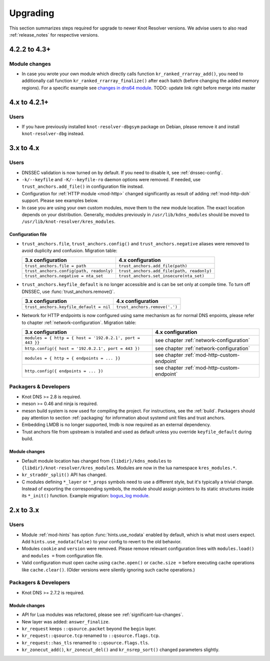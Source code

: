 *********
Upgrading
*********

This section summarizes steps required for upgrade to newer Knot Resolver versions.
We advise users to also read :ref:`release_notes` for respective versions.

4.2.2 to 4.3+
=============

Module changes
--------------

* In case you wrote your own module which directly calls function
  ``kr_ranked_rrarray_add()``, you need to additionally call function
  ``kr_ranked_rrarray_finalize()`` after each batch (before changing
  the added memory regions). For a specific example see `changes in dns64 module
  <https://gitlab.labs.nic.cz/knot/security/knot-resolver/commit/6845a9b8a1c595b5c240fa09eaaafe9f779f28c3#1fe36e8ac0729b279645f7237b7122b1c457a982>`_.
  TODO: update link right before merge into master

.. _upgrade-from-3-to-4:

4.x to 4.2.1+
=============

Users
-----

* If you have previously installed ``knot-resolver-dbgsym`` package on Debian,
  please remove it and install ``knot-resolver-dbg`` instead.

3.x to 4.x
==========

Users
-----

* DNSSEC validation is now turned on by default. If you need to disable it, see
  :ref:`dnssec-config`.
* ``-k/--keyfile`` and ``-K/--keyfile-ro`` daemon options were removed. If needed,
  use ``trust_anchors.add_file()`` in configuration file instead.
* Configuration for :ref:`HTTP module <mod-http>` changed significantly as result of
  adding :ref:`mod-http-doh` support. Please see examples below.
* In case you are using your own custom modules, move them to the new module
  location. The exact location depends on your distribution. Generally, modules previously
  in ``/usr/lib/kdns_modules`` should be moved to ``/usr/lib/knot-resolver/kres_modules``.

Configuration file
~~~~~~~~~~~~~~~~~~

* ``trust_anchors.file``, ``trust_anchors.config()`` and ``trust_anchors.negative``
  aliases were removed to avoid duplicity and confusion. Migration table:

  .. csv-table::
     :header: "3.x configuration", "4.x configuration"

     "``trust_anchors.file = path``", "``trust_anchors.add_file(path)``"
     "``trust_anchors.config(path, readonly)``", "``trust_anchors.add_file(path, readonly)``"
     "``trust_anchors.negative = nta_set``", "``trust_anchors.set_insecure(nta_set)``"

* ``trust_anchors.keyfile_default`` is no longer accessible and is can be set
  only at compile time. To turn off DNSSEC, use :func:`trust_anchors.remove()`.

  .. csv-table::
     :header: "3.x configuration", "4.x configuration"

     "``trust_anchors.keyfile_default = nil``", "``trust_anchors.remove('.')``"

* Network for HTTP endpoints is now configured using same mechanism as for normal DNS enpoints,
  please refer to chapter :ref:`network-configuration`. Migration table:

  .. csv-table::
     :header: "3.x configuration", "4.x configuration"

     "``modules = { http = { host = '192.0.2.1', port = 443 }}``","see chapter :ref:`network-configuration`"
     "``http.config({ host = '192.0.2.1', port = 443 })``","see chapter :ref:`network-configuration`"
     "``modules = { http = { endpoints = ... }}``","see chapter :ref:`mod-http-custom-endpoint`"
     "``http.config({ endpoints = ... })``","see chapter :ref:`mod-http-custom-endpoint`"

Packagers & Developers
----------------------

* Knot DNS >= 2.8 is required.
* meson >= 0.46 and ninja is required.
* meson build system is now used for compiling the project. For instructions, see
  the :ref:`build`. Packagers should pay attention to section :ref:`packaging`
  for information about systemd unit files and trust anchors.
* Embedding LMDB is no longer supported, lmdb is now required as an external dependency.
* Trust anchors file from upstream is installed and used as default unless you
  override ``keyfile_default`` during build.

Module changes
~~~~~~~~~~~~~~

* Default module location has changed from ``{libdir}/kdns_modules`` to
  ``{libdir}/knot-resolver/kres_modules``. Modules are now in the lua namespace
  ``kres_modules.*``.
* ``kr_straddr_split()`` API has changed.

* C modules defining ``*_layer`` or ``*_props`` symbols need to use a different style, but it's typically a trivial change.
  Instead of exporting the corresponding symbols, the module should assign pointers to its static structures inside its ``*_init()`` function.  Example migration:
  `bogus_log module <https://gitlab.labs.nic.cz/knot/knot-resolver/commit/2875a3970#9fa69cdc6ee1903dc22e3262f58996395acab364>`_.

.. _upgrade-from-2-to-3:

2.x to 3.x
==========

Users
-----

* Module :ref:`mod-hints` has option :func:`hints.use_nodata` enabled by default,
  which is what most users expect. Add ``hints.use_nodata(false)`` to your config
  to revert to the old behavior.
* Modules ``cookie`` and ``version`` were removed.
  Please remove relevant configuration lines with ``modules.load()`` and ``modules =``
  from configuration file.
* Valid configuration must open cache using ``cache.open()`` or ``cache.size =``
  before executing cache operations like ``cache.clear()``.
  (Older versions were silently ignoring such cache operations.)

Packagers & Developers
----------------------

* Knot DNS >= 2.7.2 is required.

Module changes
~~~~~~~~~~~~~~

* API for Lua modules was refactored, please see :ref:`significant-lua-changes`.
* New layer was added: ``answer_finalize``.
* ``kr_request`` keeps ``::qsource.packet`` beyond the ``begin`` layer.
* ``kr_request::qsource.tcp`` renamed to ``::qsource.flags.tcp``.
* ``kr_request::has_tls`` renamed to ``::qsource.flags.tls``.
* ``kr_zonecut_add()``, ``kr_zonecut_del()`` and ``kr_nsrep_sort()`` changed
  parameters slightly.
